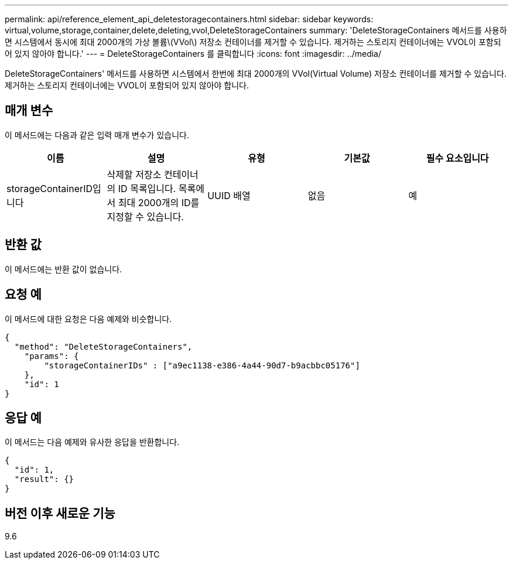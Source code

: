 ---
permalink: api/reference_element_api_deletestoragecontainers.html 
sidebar: sidebar 
keywords: virtual,volume,storage,container,delete,deleting,vvol,DeleteStorageContainers 
summary: 'DeleteStorageContainers 메서드를 사용하면 시스템에서 동시에 최대 2000개의 가상 볼륨\(VVol\) 저장소 컨테이너를 제거할 수 있습니다. 제거하는 스토리지 컨테이너에는 VVOL이 포함되어 있지 않아야 합니다.' 
---
= DeleteStorageContainers 를 클릭합니다
:icons: font
:imagesdir: ../media/


[role="lead"]
DeleteStorageContainers' 메서드를 사용하면 시스템에서 한번에 최대 2000개의 VVol(Virtual Volume) 저장소 컨테이너를 제거할 수 있습니다. 제거하는 스토리지 컨테이너에는 VVOL이 포함되어 있지 않아야 합니다.



== 매개 변수

이 메서드에는 다음과 같은 입력 매개 변수가 있습니다.

|===
| 이름 | 설명 | 유형 | 기본값 | 필수 요소입니다 


 a| 
storageContainerID입니다
 a| 
삭제할 저장소 컨테이너의 ID 목록입니다. 목록에서 최대 2000개의 ID를 지정할 수 있습니다.
 a| 
UUID 배열
 a| 
없음
 a| 
예

|===


== 반환 값

이 메서드에는 반환 값이 없습니다.



== 요청 예

이 메서드에 대한 요청은 다음 예제와 비슷합니다.

[listing]
----
{
  "method": "DeleteStorageContainers",
    "params": {
        "storageContainerIDs" : ["a9ec1138-e386-4a44-90d7-b9acbbc05176"]
    },
    "id": 1
}
----


== 응답 예

이 메서드는 다음 예제와 유사한 응답을 반환합니다.

[listing]
----
{
  "id": 1,
  "result": {}
}
----


== 버전 이후 새로운 기능

9.6
